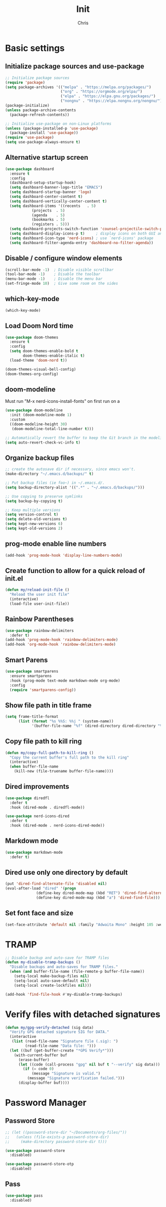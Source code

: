 #+TITLE: Init
#+AUTHOR: Chris
#+STARTUP: showeverything
#+PROPERTY: header-args :tangle "~/.emacs.d/init.el"
#+auto_tangle: t

* Basic settings
** Initialize package sources and use-package
#+begin_src emacs-lisp
  ;; Initialize package sources
  (require 'package)
  (setq package-archives '(("melpa" . "https://melpa.org/packages/")
                           ("org" . "https://orgmode.org/elpa/")
                           ("elpa" . "https://elpa.gnu.org/packages/")
                           ("nongnu" . "https://elpa.nongnu.org/nongnu/")))
  (package-initialize)
  (unless package-archive-contents
    (package-refresh-contents))

  ;; Initialize use-package on non-Linux platforms
  (unless (package-installed-p 'use-package)
    (package-install 'use-package))
  (require 'use-package)
  (setq use-package-always-ensure t)
#+end_src
** Alternative startup screen
#+begin_src emacs-lisp
  (use-package dashboard
    :ensure t
    :config
    (dashboard-setup-startup-hook)
    (setq dashboard-banner-logo-title "EMACS")
    (setq dashboard-startup-banner 'logo)
    (setq dashboard-center-content t)
    (setq dashboard-vertically-center-content t)
    (setq dashboard-items '((recents   . 5)
              (projects  . 5)
              (agenda    . 5)
              (bookmarks . 5)
              (registers . 5)))
    (setq dashboard-projects-switch-function 'counsel-projectile-switch-project-action-vc)
    (setq dashboard-display-icons-p t)     ; display icons on both GUI and terminal
    (setq dashboard-icon-type 'nerd-icons) ; use `nerd-icons' package
    (setq dashboard-filter-agenda-entry 'dashboard-no-filter-agenda))
#+end_src
** Disable / configure window elements
#+begin_src emacs-lisp
  (scroll-bar-mode -1)  ; Disable visible scrollbar
  (tool-bar-mode -1)    ; Disable the toolbar
  (menu-bar-mode -1)    ; Disable the menu bar
  (set-fringe-mode 10)  ; Give some room on the sides
#+end_src
** which-key-mode
#+begin_src emacs-lisp
  (which-key-mode)
#+end_src
** Load Doom Nord time
#+begin_src emacs-lisp
  (use-package doom-themes
    :ensure t
    :config
    (setq doom-themes-enable-bold t
          doom-themes-enable-italic t)
    (load-theme 'doom-nord t))

  (doom-themes-visual-bell-config)
  (doom-themes-org-config)
#+end_src
** doom-modeline
Must run "M-x nerd-icons-install-fonts" on first run on a
#+begin_src emacs-lisp
  (use-package doom-modeline
    :init (doom-modeline-mode 1)
    :custom
    ((doom-modeline-height 30)
     (doom-modeline-total-line-number t)))

  ;; Automatically revert the buffer to keep the Git branch in the modeline up to date.
  (setq auto-revert-check-vc-info t)
#+end_src
** Organize backup files
#+begin_src emacs-lisp
  ;; create the autosave dir if necessary, since emacs won't.
  (make-directory "~/.emacs.d/backups/" t)

  ;; Put backup files (ie foo~) in ~/.emacs.d/.
  (setq backup-directory-alist '((".*" . "~/.emacs.d/backups/")))

  ;; Use copying to preserve symlinks
  (setq backup-by-copying t)

  ;; Keep multiple versions
  (setq version-control t)
  (setq delete-old-versions t)
  (setq kept-new-versions 6)
  (setq kept-old-versions 2)
#+end_src
** prog-mode enable line numbers
#+begin_src emacs-lisp
  (add-hook 'prog-mode-hook 'display-line-numbers-mode)
#+end_src
** Create function to allow for a quick reload of init.el
#+begin_src emacs-lisp
  (defun my/reload-init-file ()
    "Reload the user init file"
    (interactive)
    (load-file user-init-file))
#+end_src
** Rainbow Parentheses
#+begin_src emacs-lisp
  (use-package rainbow-delimiters
    :defer t)
  (add-hook 'prog-mode-hook 'rainbow-delimiters-mode)
  (add-hook 'org-mode-hook 'rainbow-delimiters-mode)
#+end_src
** Smart Parens
#+begin_src emacs-lisp
  (use-package smartparens
    :ensure smartparens
    :hook (prog-mode text-mode markdown-mode org-mode)
    :config
    (require 'smartparens-config))
#+end_src
** Show file path in title frame
#+begin_src emacs-lisp
  (setq frame-title-format
        (list (format "%s %%S: %%j " (system-name))
              '(buffer-file-name "%f" (dired-directory dired-directory "%b"))))
#+end_src
** Copy file path to kill ring
#+begin_src emacs-lisp
  (defun my/copy-full-path-to-kill-ring ()
    "Copy the current buffer's full path to the kill ring"
    (interactive)
    (when buffer-file-name
      (kill-new (file-truename buffer-file-name))))
#+end_src
** Dired improvements
#+begin_src emacs-lisp
  (use-package diredfl
    :defer t
    :hook (dired-mode . diredfl-mode))

  (use-package nerd-icons-dired
    :defer t
    :hook (dired-mode . nerd-icons-dired-mode))
#+end_src
** Markdown mode
#+begin_src emacs-lisp
  (use-package markdown-mode
    :defer t)
#+end_src
** Dired use only one directory by default
#+begin_src emacs-lisp
  (put 'dired-find-alternate-file 'disabled nil)
  (eval-after-load "dired" '(progn
  			    (define-key dired-mode-map (kbd "RET") 'dired-find-alternate-file)
  			    (define-key dired-mode-map (kbd "a") 'dired-find-file)))
#+end_src
** Set font face and size
#+begin_src emacs-lisp
  (set-face-attribute 'default nil :family "Adwaita Mono" :height 105 :weight 'bold)
#+end_src
* TRAMP
#+begin_src emacs-lisp
  ;; Disable backup and auto-save for TRAMP files
  (defun my-disable-tramp-backups ()
    "Disable backups and auto-saves for TRAMP files."
    (when (and buffer-file-name (file-remote-p buffer-file-name))
      (setq-local make-backup-files nil)
      (setq-local auto-save-default nil)
      (setq-local create-lockfiles nil)))

  (add-hook 'find-file-hook #'my-disable-tramp-backups)
#+end_src
* Verify files with detached signatures
#+begin_src emacs-lisp
  (defun my/gpg-verify-detached (sig data)
    "Verify GPG detached signature SIG for DATA."
    (interactive
     (list (read-file-name "Signature file (.sig): ")
           (read-file-name "Data file: ")))
    (let ((buf (get-buffer-create "*GPG Verify*")))
      (with-current-buffer buf
        (erase-buffer)
        (let ((code (call-process "gpg" nil buf t "--verify" sig data)))
          (if (= code 0)
              (message "Signature is valid.")
            (message "Signature verification failed.")))
        (display-buffer buf))))
#+end_src
* Password Manager
** Password Store
#+begin_src emacs-lisp
  ;; (let ((password-store-dir "~/Documents/org-files/"))
  ;;   (unless (file-exists-p password-store-dir)
  ;;     (make-directory password-store-dir t)))

  (use-package password-store
    :disabled)

  (use-package password-store-otp
    :disabled)
#+end_src
** Pass
#+begin_src emacs-lisp
  (use-package pass
    :disabled)
#+end_src
* Org-Mode
org-mode related packages and settings
** org-mode setup
#+begin_src emacs-lisp
  ;; Create ~/Documents/org-files/ directory if it doesn't exist
  (let ((org-dir "~/Documents/org-files/"))
    (unless (file-exists-p org-dir)
      (make-directory org-dir t)))

  (defun my/org-mode-setup ()
    (org-indent-mode)
    ;; (variable-pitch-mode 1)
    (auto-fill-mode 1)
    (display-line-numbers-mode -1)
    (setq fill-column 120))

  (use-package org
    :hook (org-mode . my/org-mode-setup)
    :config
    (setq org-ellipsis " ▾"
          org-hide-emphasis-markers t))

  (use-package org-superstar
    :hook (org-mode))

  ;; Replace list hyphen with dot
  (font-lock-add-keywords 'org-mode
                          '(("^ *\\([-]\\) "
                             (0 (prog1 () (compose-region (match-beginning 1) (match-end 1) "•"))))))
  ;; (with-eval-after-load 'org
  ;;   (dolist (face '((org-level-1 . 1.2)
  ;;                   (org-level-2 . 1.1)
  ;;                   (org-level-3 . 1.05)
  ;;                   (org-level-4 . 1.0)
  ;;                   (org-level-5 . 1.1)
  ;;                   (org-level-6 . 1.1)
  ;;                   (org-level-7 . 1.1)
  ;;                   (org-level-8 . 1.1)))
  ;;     (set-face-attribute (car face) nil :font "Cantarell" :weight 'regular :height (cdr face))))


  ;; Make sure org-indent face is available
  (require 'org-indent)

  ;; Ensure that anything that should be fixed-pitch in Org files appears that way
  ;; (set-face-attribute 'org-block nil :foreground nil :inherit 'fixed-pitch)
  ;; (set-face-attribute 'org-code nil   :inherit '(shadow fixed-pitch))
  ;; (set-face-attribute 'org-indent nil :inherit '(org-hide fixed-pitch))
  ;; (set-face-attribute 'org-verbatim nil :inherit '(shadow fixed-pitch))
  ;; (set-face-attribute 'org-special-keyword nil :inherit '(font-lock-comment-face fixed-pitch))
  ;; (set-face-attribute 'org-meta-line nil :inherit '(font-lock-comment-face fixed-pitch))
  ;; (set-face-attribute 'org-checkbox nil :inherit 'fixed-pitch)

  (defface ivy-org
    '((t :inherit default))
    "Face used by Ivy for highlighting Org buffers in the alternatives.")
#+end_src
** org-mode auto-tangle
#+begin_src emacs-lisp
  (use-package org-auto-tangle
    :defer t
    :hook (org-mode . org-auto-tangle-mode))
#+end_src
** org-mode structure templates
#+begin_src emacs-lisp
  (require 'org-tempo)
  (add-to-list 'org-structure-template-alist '("el" . "src emacs-lisp"))
  (add-to-list 'org-structure-template-alist '("sch" . "src scheme"))
#+end_src
** org-roam
I need to set up keybindings to make using org-roam more intuitive
#+begin_src emacs-lisp
  ;; Create ~/Documents/org-files/ directory if it doesn't exist
  (let ((org-roam-dir "~/Documents/org-roam/"))
    (unless (file-exists-p org-roam-dir)
      (make-directory org-roam-dir t)))

  ;; Create ~/Documents/org-files/ directory if it doesn't exist
  (let ((org-roam-daily-dir "~/Documents/org-roam/daily/"))
    (unless (file-exists-p org-roam-daily-dir)
      (make-directory org-roam-daily-dir t)))

  (use-package org-roam
    :ensure t
    :custom
    (org-roam-directory (file-truename "~/Documents/org-roam"))
    (org-roam-completion-everywhere t)
    :bind (("C-c n l" . org-roam-buffer-toggle)
           ("C-c n f" . org-roam-node-find)
           ("C-c n i" . org-roam-node-insert)
           ("C-c n c" . org-roam-capture)
           ;; Dailies
           ("C-c n j" . org-roam-dailies-capture-today)
           :map org-capture-mode-map
           ("C-c C-c" . nil)
           ("C-c C-'" . org-capture-finalize)
           :map org-mode-map
           ("C-M-i"   . completion-at-point))
    :config
    ;; If you're using a vertical completion framework, you might want a more informative completion interface
    (setq org-roam-node-display-template (concat "${title:*} " (propertize "${tags:10}" 'face 'org-tag)))
    (org-roam-db-autosync-mode)
    ;; If using org-roam-protocol
    (require 'org-roam-protocol))

  (setq org-roam-directory (file-truename "~/Documents/org-roam"))

  (defun org-roam-rg ()
    "Ripgrep search the org-roam directory"
    (interactive)
    (unless (boundp 'org-roam-directory)
      (error "org-roam-directory is not set"))
    (let ((default-directory org-roam-directory))
      (counsel-rg nil org-roam-directory "-i" "Search org-roam (case insensitive): ")))

  (global-set-key (kbd "C-c n r") #'org-roam-rg)
#+end_src
** org-mode font-lock
#+begin_src emacs-lisp
  (add-hook 'org-mode-hook
            (lambda ()
              (font-lock-ensure))) ;; Ensure font-locking on org-mode activation
#+end_src
** org-agenda
#+begin_src emacs-lisp
  (make-directory "~/Documents/org-agenda/" t)
  (setq org-agenda-files '("~/Documents/org-agenda/agenda.org"))

  (global-set-key (kbd "C-c n a") 'org-agenda)
#+end_src
* Keybindings
#+begin_src emacs-lisp
  (global-set-key (kbd "C-x O") 'other-frame)

  (global-set-key (kbd "C-M-<left>") 'shrink-window-horizontally)
  (global-set-key (kbd "C-M-<right>") 'enlarge-window-horizontally)
  (global-set-key (kbd "C-M-<down>") 'shrink-window)
  (global-set-key (kbd "C-M-<up>") 'enlarge-window)

  (global-set-key (kbd "M-o") 'ace-window)
  (global-set-key (kbd "M-O") 'ace-swap-window)

  (global-set-key (kbd "C-c v n") 'multi-vterm)
#+end_src
* Ivy, Counsel, and Swiper
#+begin_src emacs-lisp
  (use-package counsel
    :config
    (keymap-global-set "C-h v" #'counsel-describe-variable)
    (keymap-global-set "C-h f" #'counsel-describe-function)
    (keymap-global-set "C-h o" #'counsel-describe-symbol)
    (keymap-global-set "C-x C-f" #'counsel-find-file)
    (keymap-global-set "M-x" #'counsel-M-x)
    (keymap-global-set "C-c r" #'counsel-rg)
    (keymap-global-set "C-c l" #'counsel-locate)
    (keymap-global-set "C-x b" #'counsel-switch-buffer))

  (use-package ivy
    :config
    (ivy-mode 1)
    (counsel-mode 1)
    (setq ivy-height 15)
    (setopt ivy-use-virtual-buffers t)
    (setopt ivy-count-format "(%d/%d) "))

  (setq ivy-read-action-format-function #'ivy-read-action-format-columns)
  
  ;; Remove the leading regex "^" from the counsel search for M-x
  (ivy-configure 'counsel-M-x
    :initial-input ""
    :display-transformer-fn #'counsel-M-x-transformer)

  (use-package ivy-rich
    :after ivy
    :config
    (ivy-rich-mode 1)
    (setcdr (assq t ivy-format-functions-alist) #'ivy-format-function-line))

  (use-package swiper
    :config
    (keymap-global-set "C-M-s" #'swiper)
    (keymap-global-set "C-s" #'swiper-isearch))
#+end_src
* Treemacs
#+begin_src emacs-lisp
  (use-package treemacs
    :defer t
    :config
    (progn
      (treemacs-follow-mode t))
    :bind
    (:map global-map
          ("C-c t t" . treemacs)))

  (use-package treemacs-nerd-icons
    :after (treemacs)
    :config
    (treemacs-load-theme "nerd-icons"))
#+end_src
* PDF viewing
** tablist
#+begin_src emacs-lisp
  (use-package tablist)
#+end_src
** pdf-tools
#+begin_src emacs-lisp
  (use-package pdf-tools)
  (pdf-loader-install)

  (defun my/pdf-mode-hook ()
    (display-line-numbers-mode -1))
  (add-hook 'pdf-view-mode-hook 'my/pdf-mode-hook)
#+end_src
* Development
** Magit
#+begin_src emacs-lisp
  (use-package magit
    :defer t)
#+end_src
** Vundo
Visual undo tree for Emacs. Overwrites the default undo key and dispays the Vundo tree.
#+begin_src emacs-lisp
  (use-package vundo
    :defer t
    :bind
    (:map global-map
          ("C-x u" . vundo)))
#+end_src
** Company
#+begin_src emacs-lisp
  (use-package company)
  (add-hook 'after-init-hook 'global-company-mode)
  (setq company-tooltip-idle-delay 0.1)
  (setq compandy-idle-delay  0.1)
  (setq company-minimum-prefix-length 1)
#+end_src
** Eglot / LSP stuff
For Python, you will need to run "pip install python-lsp-server". Eglot should handle it from there.
To install Treesitter grammar, run "M-x treesit-install-language-grammar"
#+begin_src emacs-lisp
  (add-hook 'python-ts-mode-hook 'eglot-ensure)
  (add-hook 'c-ts-mode-hook 'eglot-ensure)

  (setq-default indent-tabs-mode nil)
  (setq-default tab-width 4)

  (electric-indent-mode 1)

  (defun my/untabify-buffer ()
    (interactive)
    (untabify (point-min) (point-max)))

  (add-hook 'before-save-hook 'untabify-buffer)
  (add-hook 'prog-mode-hook (lambda ()
                              (setq indent-tabs-mode nil)))

  (setq c-ts-mode-indent-style 'linux)
  (setq c-ts-mode-indent-offset 4)

  (setq major-mode-remap-alist
        '((python-mode . python-ts-mode)
          (c-mode . c-ts-mode)
          (gdscript-mode . gdscript-ts-mode)))

  (use-package reformatter
    :ensure t)

  (reformatter-define gdformat-format
    :program "gdformat"
    :args '("-"))

  (add-hook 'gdscript-ts-mode #'gdformat-format-on-save-mode)
#+end_src
** Projectile
#+begin_src emacs-lisp
  (use-package projectile
    :defer t
    :config
    (projectile-load-known-projects))
  
  (projectile-mode +1)
  (define-key projectile-mode-map (kbd "C-c p") 'projectile-command-map)
#+end_src
** Counsel projectile
#+begin_src emacs-lisp
  (use-package counsel-projectile
    :ensure t
    :config
    (setq counsel-projectile-preview-buffers t))

  (counsel-projectile-mode +1)

  ;; Set the default switch project (C-c p p) action to open Magit in the project
  (setq counsel-projectile-switch-project-action
        '(13
          ("o" counsel-projectile-switch-project-action
           "jump to a project buffer or file")
          ("f" counsel-projectile-switch-project-action-find-file
           "jump to a project file")
          ("d" counsel-projectile-switch-project-action-find-dir
           "jump to a project directory")
          ("D" counsel-projectile-switch-project-action-dired
           "open project in dired")
          ("b" counsel-projectile-switch-project-action-switch-to-buffer
           "jump to a project buffer")
          ("m" counsel-projectile-switch-project-action-find-file-manually
           "find file manually from project root")
          ("S" counsel-projectile-switch-project-action-save-all-buffers
           "save all project buffers")
          ("k" counsel-projectile-switch-project-action-kill-buffers
           "kill all project buffers")
          ("K" counsel-projectile-switch-project-action-remove-known-project
           "remove project from known projects")
          ("c" counsel-projectile-switch-project-action-compile
           "run project compilation command")
          ("C" counsel-projectile-switch-project-action-configure
           "run project configure command")
          ("E" counsel-projectile-switch-project-action-edit-dir-locals
           "edit project dir-locals")
          ("v" counsel-projectile-switch-project-action-vc
           "open project in vc-dir / magit / monky")
          ("sg" counsel-projectile-switch-project-action-grep
           "search project with grep")
          ("si" counsel-projectile-switch-project-action-git-grep
           "search project with git grep")
          ("ss" counsel-projectile-switch-project-action-ag
           "search project with ag")
          ("sr" counsel-projectile-switch-project-action-rg
           "search project with rg")
          ("xs" counsel-projectile-switch-project-action-run-shell
           "invoke shell from project root")
          ("xe" counsel-projectile-switch-project-action-run-eshell
           "invoke eshell from project root")
          ("xt" counsel-projectile-switch-project-action-run-term
           "invoke term from project root")
          ("xv" counsel-projectile-switch-project-action-run-vterm
           "invoke vterm from project root")
          ("Oc" counsel-projectile-switch-project-action-org-capture
           "capture into project")
          ("Oa" counsel-projectile-switch-project-action-org-agenda
           "open project agenda")))

  ;; Set the default behavior of the Magit buffer to reuse the current window
  ;; This prevents the projectile project switch from splitting the frame
  (setq display-buffer-alist
      '(("magit:.**"
         (display-buffer-reuse-window display-buffer-same-window))))
#+end_src
** Vterm
#+begin_src emacs-lisp
  (use-package vterm
    :ensure t)
#+end_src
** Ripgrep
#+begin_src emacs-lisp
  (use-package ripgrep
    :ensure t)
#+end_src
** multi-vterm
#+begin_src emacs-lisp
  (use-package multi-vterm
    :ensure t)
#+end_src
** Avy
#+begin_src emacs-lisp
  (use-package avy
    :ensure t
    :bind
    (:map global-map
          ("C-:" . 'avy-goto-char)))
#+end_src
* Godot
#+begin_src emacs-lisp
  (use-package gdscript-mode
    :defer t
    :hook (gdscript-ts-mode . eglot-ensure)
    :custom (gdscript-eglot-version 4))

  (with-eval-after-load 'eglot
    (add-to-list 'eglot-server-programs
                 '(gdscript-ts-mode "localhost" 6005)))
#+end_src
* crontab mode
#+begin_src emacs-lisp
  (use-package crontab-mode
    :defer t)
#+end_src
